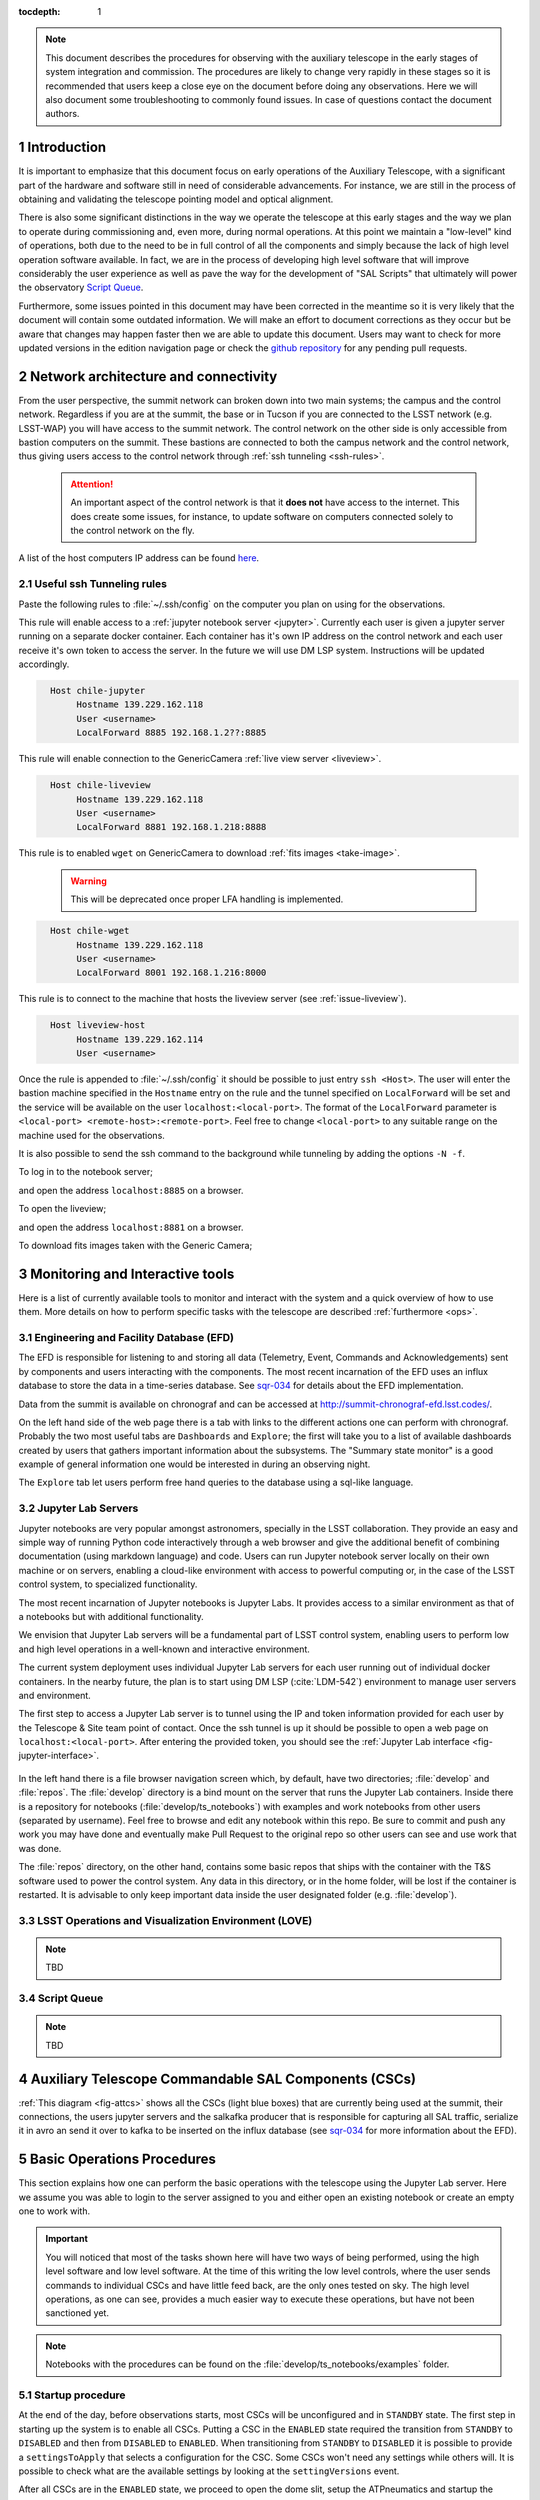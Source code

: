 

:tocdepth: 1

.. Please do not modify tocdepth; will be fixed when a new Sphinx theme is shipped.

.. sectnum::

.. note::

   This document describes the procedures for observing with the auxiliary telescope in the early
   stages of system integration and commission. The procedures are likely to change very rapidly in
   these stages so it is recommended that users keep a close eye on the document before doing any
   observations. Here we will also document some troubleshooting to commonly found issues. In case
   of questions contact the document authors.

Introduction
============

It is important to emphasize that this document focus on early operations of the Auxiliary
Telescope, with a significant part of the hardware and software still in need of considerable
advancements. For instance, we are still in the process of obtaining and validating the
telescope pointing model and optical alignment.

There is also some significant distinctions in the way we operate the telescope at this early
stages and the way we plan to operate during commissioning and, even more, during normal
operations. At this point we maintain a "low-level" kind of operations, both due to the need
to be in full control of all the components and simply because the lack of high level
operation software available. In fact, we are in the process of developing high level software
that will improve considerably the user experience as well as pave the way for the development of
"SAL Scripts" that ultimately will power the observatory
`Script Queue <https://ts-scriptqueue.lsst.io>`_.

Furthermore, some issues
pointed in this document may have been corrected in the meantime so it is very likely
that the document will contain some outdated information. We will make an effort to document
corrections as they occur but be aware that changes may happen faster then we are able to update
this document. Users may want to check for more updated versions in the edition navigation page or
check the `github repository <https://github.com/lsst-tstn/tstn-004>`_ for any pending pull
requests.

.. _net-arch:

Network architecture and connectivity
=====================================

From the user perspective, the summit network can broken down into two main systems; the campus
and the control network. Regardless if you are at the summit, the base or in Tucson if you are
connected to the LSST network (e.g. LSST-WAP) you will have access to the summit network. The
control network on the other side is only accessible from bastion computers on the summit. These
bastions are connected to both the campus network and the control network, thus giving users
access to the control network through :ref:`ssh tunneling <ssh-rules>`.

  .. attention::
     An important aspect of the control network is that it **does not** have access to the internet.
     This does create some issues, for instance, to update software on computers connected solely to
     the control network on the fly.

A list of the host computers IP address can be found
`here <https://confluence.lsstcorp.org/x/qw6SBg>`_.

.. _ssh-rules:

Useful ssh Tunneling rules
--------------------------

Paste the following rules to :file:`~/.ssh/config` on the computer you plan on using for the
observations.

This rule will enable access to a :ref:`jupyter notebook server <jupyter>`. Currently each user is
given a jupyter server running on a separate docker container. Each container has it's own IP
address on the control network and each user receive it's own token to access the server. In the
future we will use DM LSP system. Instructions will be updated accordingly.

.. code-block:: basic
   :name: chile-jupyter

     Host chile-jupyter
          Hostname 139.229.162.118
          User <username>
          LocalForward 8885 192.168.1.2??:8885

This rule will enable connection to the GenericCamera :ref:`live view server <liveview>`.

.. code-block:: basic
   :name: chile-liveview

     Host chile-liveview
          Hostname 139.229.162.118
          User <username>
          LocalForward 8881 192.168.1.218:8888

This rule is to enabled ``wget`` on GenericCamera to download :ref:`fits images <take-image>`.

  .. warning::
     This will be deprecated once proper LFA handling is implemented.

.. code-block:: basic
   :name: chile-wget

     Host chile-wget
          Hostname 139.229.162.118
          User <username>
          LocalForward 8001 192.168.1.216:8000

This rule is to connect to the machine that hosts the liveview server (see :ref:`issue-liveview`).

.. code-block:: basic
   :name: liveview-host

     Host liveview-host
          Hostname 139.229.162.114
          User <username>


Once the rule is appended to :file:`~/.ssh/config` it should be possible to just entry
``ssh <Host>``. The user will enter the bastion machine specified in the ``Hostname`` entry
on the rule and the tunnel specified on ``LocalForward`` will be set and the service will
be available on the user ``localhost:<local-port>``. The format of the ``LocalForward`` parameter
is ``<local-port> <remote-host>:<remote-port>``. Feel free to change ``<local-port>`` to any
suitable range on the machine used for the observations.

It is also possible to send the ssh command to
the background while tunneling by adding the options ``-N -f``.

To log in to the notebook server;

.. prompt:: bash

   ssh -N -f chile-jupyter

and open the address ``localhost:8885`` on a browser.

To open the liveview;

.. prompt:: bash

   ssh -N -f chile-liveview

and open the address ``localhost:8881`` on a browser.

To download fits images taken with the Generic Camera;

.. prompt:: bash

   ssh -N -f chile-wget
   wget http://localhost:8001/<image_name>


.. _tools:

Monitoring and Interactive tools
================================

Here is a list of currently available tools to monitor and interact with the system and a quick
overview of how to use them. More details on how to perform specific tasks with the telescope
are described :ref:`furthermore <ops>`.

.. _efd:

Engineering and Facility Database (EFD)
---------------------------------------

The EFD is responsible for listening to and storing all data (Telemetry, Event, Commands and
Acknowledgements) sent by components and users interacting with the components. The most recent
incarnation of the EFD uses an influx database to store the data in a time-series database.
See `sqr-034 <https://sqr-034.lsst.io>`_ for details about the EFD implementation.

Data from the summit is available on chronograf and can be accessed at
`<http://summit-chronograf-efd.lsst.codes/>`_.

On the left hand side of the web page there is a tab with links to the different actions one can
perform with chronograf. Probably the two most useful tabs are ``Dashboards`` and
``Explore``; the first will take you to a list of available dashboards created by users that
gathers important information about the subsystems. The "Summary state monitor" is a good
example of general information one would be interested in during an observing night.

The ``Explore`` tab let users perform free hand queries to the database using a sql-like
language.

.. _jupyter:

Jupyter Lab Servers
-------------------

Jupyter notebooks are very popular amongst astronomers, specially in the LSST collaboration.
They provide an easy and simple way of running Python code interactively through a
web browser and give the additional benefit of combining documentation (using markdown language)
and code. Users can run Jupyter notebook server locally on their own machine or on servers,
enabling a cloud-like environment with access to powerful computing or, in the case of
the LSST control system, to specialized functionality.

The most recent incarnation of Jupyter notebooks is Jupyter Labs. It provides access to a similar
environment as that of a notebooks but with additional functionality.

We envision that Jupyter Lab servers will be a fundamental part of LSST control system,
enabling users to perform low and high level operations in a well-known and
interactive environment.

The current system deployment uses individual Jupyter Lab servers for each user running out of
individual docker containers. In the nearby future, the plan is to start using DM LSP
(:cite:`LDM-542`) environment to manage user servers and environment.

The first step to access a Jupyter Lab server is to tunnel using the IP and token information
provided for each user by the Telescope & Site team point of contact. Once the ssh tunnel is
up it should be possible to open a web page on ``localhost:<local-port>``. After entering
the provided token, you should see the :ref:`Jupyter Lab interface <fig-jupyter-interface>`.

.. figure:: /_static/jupyter_interface.jpg
   :name: fig-jupyter-interface
   :target: ../_images/jupyter_interface.jpg
   :alt: Jupyter interface

In the left hand there is a file browser navigation screen which, by default, have two directories;
:file:`develop` and :file:`repos`. The :file:`develop` directory is a bind mount on the server that
runs the Jupyter Lab containers. Inside there is a repository for notebooks
(:file:`develop/ts_notebooks`) with examples and work notebooks from other users (separated by
username). Feel free to browse and edit any notebook within this repo. Be sure to commit and push
any work you may have done and eventually make Pull Request to the original repo so other users can
see and use work that was done.

The :file:`repos` directory, on the other hand, contains some basic repos that ships with the
container with the T&S software used to power the control system. Any data in this directory,
or in the home folder, will be lost if the container is restarted. It is advisable to only keep
important data inside the user designated folder (e.g. :file:`develop`).

.. _love:

LSST Operations and Visualization Environment (LOVE)
----------------------------------------------------

.. note::
    TBD

.. _queue:

Script Queue
------------

.. note::
    TBD


.. _csc:

Auxiliary Telescope Commandable SAL Components (CSCs)
=====================================================


:ref:`This diagram <fig-attcs>` shows all the CSCs (light blue boxes) that are currently being
used at the summit, their connections, the users jupyter servers and the salkafka producer that is
responsible for capturing all SAL traffic, serialize it in avro an send it over to kafka to be
inserted on the influx database (see `sqr-034 <https://sqr-034.lsst.io>`_ for more information
about the EFD).

.. figure:: /_static/ATTCS.jpg
   :name: fig-attcs
   :target: ../_images/ATTCS.jpg
   :alt: AuxTel components


.. _ops:

Basic Operations Procedures
===========================

This section explains how one can perform the basic operations with the telescope using the
Jupyter Lab server. Here we assume you was able to login to the server assigned to you and
either open an existing notebook or create an empty one to work with.

.. important::
    You will noticed that most of the tasks shown here will have two ways of being performed,
    using the high level software and low level software. At the time of this writing the
    low level controls, where the user sends commands to individual CSCs and have little
    feed back, are the only ones tested on sky. The high level operations, as one can see,
    provides a much easier way to execute these operations, but have not been sanctioned yet.

.. note::
    Notebooks with the procedures can be found on the :file:`develop/ts_notebooks/examples`
    folder.

.. _startup:

Startup procedure
-----------------

At the end of the day, before observations starts, most CSCs will be unconfigured and
in ``STANDBY`` state. The first step in starting up the system is to enable all CSCs.
Putting a CSC in the ``ENABLED`` state required the transition from ``STANDBY`` to
``DISABLED`` and then from ``DISABLED`` to ``ENABLED``. When transitioning from
``STANDBY`` to ``DISABLED`` it is possible to provide a ``settingsToApply`` that selects
a configuration for the CSC. Some CSCs won't need any settings while others will.
It is possible to check what are the available settings by looking at the ``settingVersions``
event.

After all CSCs are in the ``ENABLED`` state, we proceed to open the dome slit, setup the
ATPneumatics and startup the ATAOS. After the dome has finished opening, the telescope
covers are opened and the procedure is complete.

.. note::
    In some cases, if the dome controller is restarted, the dome will need to be homed. At the time
    of this writing there is no fixture that allow the procedure to be executed without human
    intervention. The process is documented in :ref:`issues`.

The startup procedure is encapsulated in the task ``startup()`` from the ``ATTCS`` class provided
by ``ts_standardscript``, which is available in the Jupyter server. The high level operation can be
run by doing the following:

::

    from lsst.ts.standardscripts.auxtel.attcs import ATTCS

    attcs = ATTCS()
    await attcs.start_task
    settings = {"atdome": "test.yaml":, "ataos" : "measured_20190908.yaml", "athexapod": "Default1"}
    await attcs.startup(settings)

Although this procedure implements all the basic steps and checks, it has not been tested at the
telescope yet. For now the sanctioned procedure is to execute this series of commands on a jupyter
notebooks. This is ta

::

    from lsst.ts import salobj

Setup remotes for all the AT components

::

    d = salobj.Domain()

::

    atmcs = salobj.Remote(d, "ATMCS")
    atptg = salobj.Remote(d, "ATPtg")
    ataos = salobj.Remote(d, "ATAOS")
    atpne = salobj.Remote(d, "ATPneumatics")
    athex = salobj.Remote(d, "ATHexapod")
    atdome = salobj.Remote(d, "ATDome", index=1)
    atdomtraj = salobj.Remote(d, "ATDomeTrajectory")

::

    await asyncio.gather(atmcs.start_task,
                         atptg.start_task,
                         ataos.start_task,
                         atpne.start_task,
                         athex.start_task,
                         atdome.start_task,
                         atdomtraj.start_task)

Enable all components.

::

    await asyncio.gather(salobj.set_summary_state(atmcs, salobj.State.ENABLED, timeout=120),
                         salobj.set_summary_state(atptg, salobj.State.ENABLED),
                         salobj.set_summary_state(ataos, salobj.State.ENABLED, settingsToApply="measured_20190908.yaml"),
                         salobj.set_summary_state(atpne, salobj.State.ENABLED),
                         salobj.set_summary_state(athex, salobj.State.ENABLED, settingsToApply="Default1"),
                         salobj.set_summary_state(atdome, salobj.State.ENABLED, settingsToApply="test.yaml"),
                         salobj.set_summary_state(atdomtraj, salobj.State.ENABLED))

Open dome shutter

::

    await atdome.cmd_moveShutterMainDoor.set_start(open=True)

Wait until the dome in fully open, then execute the next step to open the telescope
cover

::

    await atpne.cmd_openM1Cover.start()

Finally, enable the ATAOS correction for the M1 pressure.

::

    await ataos.cmd_enableCorrection.set_start(m1=True)

If the dome needs to be homed then run the following command:

::

    await atdome.cmd_homeAzimuth.start()

.. _pointing:

Pointing
--------

The action of pointing and start tracking involves sending a command to the pointing component
(``ATPtg``) and then waiting for the telescope and dome to be in position while making sure
:ref:`all components <fig-attcs>` remain in ``ENABLED`` state.


When using the ``ATTCS`` class it is possible to perform the task with the following set of
commands:

::

    import asyncio

    import astropy.units as u
    from astropy.time import Time
    from astropy.coordinates import ICRS, Angle

    from lsst.ts.standardscripts.auxtel.attcs import ATTCS


Initializing ``ATTCS`` class.

::

    attcs = ATTCS()
    await attcs.start_task

Run the slew task. This task will only finish when the telescope and the dome are
positioned. Also, this will set the sky position angle (angle between y-axis and North) to
be zero (or 180. if zero is not achievable). It is posssible to user RA/Dec and rotator
as hexagesimal strings or floats (and mix and match them). For instance,

::

    await attcs.slew_icrs(ra="20:25:38.85705", dec="-56:44:06.3230", sky_pos=0., target_name="Alf Pav")

or 

::

    await attcs.slew_icrs(ra=20.42746, dec=-56.73508, sky_pos=0., target_name="Alf Pav")


It is also possible to slew to an RA/Dec target and request a rotator position. To do that use the
``rot_pos`` argument instead of ``sky_pos``. Note that this will request ``rot_pos`` at the
requested time, which will change as the telescope track the object.

::

    await attcs.slew_icrs(ra="20:25:38.85705", dec="-56:44:06.3230", rot_pos=0., target_name="Alf Pav")

As with the :ref:`startup` procedure, this task has not been tested at the telescope yet.
For now the sanctioned procedure is to execute the slew and track by commanding the pointing
component individually. This also means the user have to handle the rotator angle
computations. In this mode we only support setting the rotator position to a certain angle.
Due to some binding issues we have been trying to keep the rotator as close to zero as possible.

::

    import logging
    import yaml

    import numpy as np
    from matplotlib import pyplot as plt
    import astropy.units as u
    from astropy.time import Time
    from astropy.coordinates import AltAz, ICRS, EarthLocation, Angle, FK5
    import asyncio

    from lsst.ts import salobj

    from lsst.ts.idl.enums import ATPtg

::

    from astropy.utils import iers
    iers.conf.auto_download = False

::

    d = salobj.Domain()

::

    atmcs = salobj.Remote(d, "ATMCS")
    atptg = salobj.Remote(d, "ATPtg")
    ataos = salobj.Remote(d, "ATAOS")
    atpne = salobj.Remote(d, "ATPneumatics")
    athex = salobj.Remote(d, "ATHexapod")
    atdome = salobj.Remote(d, "ATDome", index=1)
    atdomtraj = salobj.Remote(d, "ATDomeTrajectory")

::

    await asyncio.gather(atmcs.start_task,
                         atptg.start_task,
                         ataos.start_task,
                         atpne.start_task,
                         athex.start_task,
                         atdome.start_task,
                         atdomtraj.start_task)


The next cell sets the observatory location. This is needed to compute
the Az/El of the target to set the camera rotation angle. We are trying
to keep the angle close to zero.

::

    location = EarthLocation.from_geodetic(lon=-70.747698*u.deg,
                                           lat=-30.244728*u.deg,
                                           height=2663.0*u.m)

This next cell defines a target.

::

    ra = Angle("20:25:38.85705", unit=u.hour)
    dec = Angle("-56:44:06.3230", unit=u.deg)
    target_name="Alf PAv"
    radec = ICRS(ra, dec)

This next cell will slew to the target and set the camera rotation angle
to zero. Not that, unlike ``attcs.slew_icrs`` this call returns right away and does not
provide any feedback of when the telescope and dome arrives at the requested position.

::

    # Figure out what is the rotPA that sets nasmith rotator close to zero.
    time_data = await atptg.tel_timeAndDate.next(flush=True, timeout=2)
    curr_time_atptg = Time(time_data.tai, format="mjd", scale="tai")
    print(curr_time_atptg)
    coord_frame_altaz = AltAz(location=location, obstime=curr_time_atptg)
    alt_az = radec.transform_to(coord_frame_altaz)

    await atptg.cmd_raDecTarget.set_start(
        targetName=target_name,
        targetInstance=ATPtg.TargetInstances.CURRENT,
        frame=ATPtg.CoordFrame.ICRS,
        epoch=2000,  # should be ignored: no parallax or proper motion
        equinox=2000,  # should be ignored for ICRS
        ra=radec.ra.hour,
        declination=radec.dec.deg,
        parallax=0,
        pmRA=0,
        pmDec=0,
        rv=0,
        dRA=0,
        dDec=0,
        rotPA=180.-alt_az.alt.deg,
        rotFrame=ATPtg.RotFrame.FIXED,
        rotMode=ATPtg.RotMode.FIELD,
        timeout=10
    )

In case you need to stop tracking, use the next cell!

::

    await atptg.cmd_stopTracking.start(timeout=10)

Use the next cell in case you need to offset to center the target on the
FoV.

This will set total offsets. So, if you say ``el=0`` and ``az=-30`` and
then later you do ``el=30`` and ``az=0.``, it will reset the offset in
azimuth to zero and make an offset of 30arcs in elevation.

::

    await atptg.cmd_offsetAzEl.set_start(el=0.,
                                         az=-100.,
                                             num=0)

If you want to make persistent offsets you can use the following method.

::

    await atptg.cmd_offsetAzEl.set_start(el=0.,
                                         az=-100.,
                                         num=1)

If you want to add your offset to a pointing model file, do the
following.

::

    await atptg.cmd_pointNewFile.start()
    await asyncio.sleep(1.)
    await atptg.cmd_pointAddData.start()
    await asyncio.sleep(1.)
    await atptg.cmd_pointCloseFile.start()



.. _liveview:

Using GenericCamera Liveview
----------------------------

The GenericCamera liveview mode can be used for quick look of telescope pointing, to check
that a target is centered on the field after a slew was performed or to quickly evaluate the
optics. When liveview mode is activated, the GenericCamera CSC will start a web server and
start streaming the images taken with the selected exposure time. To visualize the images streamed
by the CSC we created a separate web server that connects to the CSC stream and display the images.
This is illustrated in the following :ref:`diagram <fig-liveview>`.

.. figure:: /_static/LiveView.jpg
   :name: fig-liveview
   :target: ../_images/LiveView.jpg
   :alt: AuxTel components


This is how to start live view in the GenericCamera;

::

    from lsst.ts import salobj
    import asyncio

::

    d = salobj.Domain()

::

    r = salobj.Remote(d, "GenericCamera", 1)

::

    await r.start_task

Before starting live view, make sure to enable the CSC with the 4x4 binning settings.

::

    await salobj.set_summary_state(r, salobj.State.ENABLED, settingsToApply="zwo_4x4.yaml")


When starting live view mode the user must specify the exposure time, which also sets the frame
rate of the stream. So far, we have tested this with up to 0.25s exposure times.

::

    await r.cmd_startLiveView.set_start(expTime=0.5)

Once live view has started, make sure you have the :ref:`live view ssh rule running <chile-wget>`,
then you should be able to access the live view server by opening ``localhost:8881`` on a
browser.

.. attention::
    The web server that streams the live view data is not in a stable state. If the browser is not
    loading the page you may have to check the process running the live view server and restart
    it. Check the :ref:`issues` session for more information about how to restart it.

To stop live view, you just need to run the following command.

::

    await r.cmd_stopLiveView.start(timeout=10)


.. _take-image:

Using GenericCamera to take (fits) images
-----------------------------------------

The GenericCamera CSC was designed to emulate the same behaviour as that of the
ATCamera and MTCamera CSCs. That means the commands and events have the same name and,
as much as possible, the same payload and the events marking the different stages of
image acquisition are also published at approximately the same stages.

To take an image with the GenericCamera first make sure that live view is not running. If
live view is running the take image command will be rejected. Then, to take an image:

::

    r.evt_endReadout.flush()
    await r.cmd_takeImages.set_start(numImages=1,
                                     expTime=10.,
                                     shutter=True,
                                     imageSequenceName='alf_pav'
                                    )

    end_readout = await r.evt_endReadout.next(flush=False, timeout=5.)

    print(end_readout.imageName)

You can download the image on your notebook server using the following command;

::

    import wget
    filename = wget.download(f"http://192.168.1.216:8000/{end_readout.imageName}.fits")

Note that this only works from the Jupyter notebook server as it is connected to the control
network.

You can download the image produced by the command above on your local computer
by running the following ``wget`` on the command line (make sure the
:ref:`chile-wget ssh rule is running <chile-wget>`).

.. prompt:: bash

   wget http://localhost:8001/<image_name>


.. _issues:

Troubleshooting
===============

Here we describe some of the currently known issues and how to resolve them.

.. _issue-atmcs:

ATMCS won't get out of FAULT State
----------------------------------

In some situations the ATMCS will go to ``FAULT`` state and it will reject the ``standby`` command,
preventing to recover the system. We have been working on tracking this issue down but,
should you encounter this issue it is possible to recover by pressing the e-stop button on
the main cabinet (close to the telescope pier) and on the dome cabinet (east building wall on lower
level) and then executing the recover procedure.

To recover from e-stop, release both e-stop buttons, press and hold the "start" button on the
dome cabinet for five seconds, then press and hold the "start" button on the main cabinet for
5s. This should clear the ``FAULT`` state and leave the ATMCS in ``STANDBY``.


.. _issue-liveview:

Live view server is not responding
----------------------------------

The :ref:`live view server <fig-liveview>` that is responsible for receiving images from the
GenericCamera and streaming it to a user we browser is still in a very rough shape. The server
connect to the GenericCamera over a TCP/IP socket and provides an image streaming server using a
simple tornado web server. The connector that is responsible for receiving images from the
CSC is still not capable of handling a dropped connection. That means, if there is a connection
issue it is not capable of regenerating and continuing operations. Moreover, if the liveview
mode is switched off on the CSC, the connection is also dropped and the live view server is also
not capable of reconnecting.

If any of this happens the easiest solution is to restart the live view server. For that, you
will need to connect to the container running the liveview server, kill the running procedure and
restarting the process. This can be summarized as follows;

.. prompt:: bash

    ssh liveview-host
    docker attach gencam_lv_server
    python liveview_server.py

Once the live view server is running you can detach from the container by doing ``Crtl+p Crtl+q``.

.. Add content here.
.. Do not include the document title (it's automatically added from metadata.yaml).

.. .. rubric:: References

.. Make in-text citations with: :cite:`bibkey`.

.. bibliography:: local.bib lsstbib/books.bib lsstbib/lsst.bib lsstbib/lsst-dm.bib lsstbib/refs.bib lsstbib/refs_ads.bib
    :style: lsst_aa
